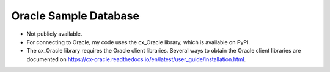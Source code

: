 Oracle Sample Database
----------------------
- Not publicly available.
- For connecting to Oracle, my code uses the cx_Oracle library, which is
  available on PyPI.
- The cx_Oracle library requires the Oracle client libraries.  Several ways
  to obtain the Oracle client libraries are documented on
  https://cx-oracle.readthedocs.io/en/latest/user_guide/installation.html.